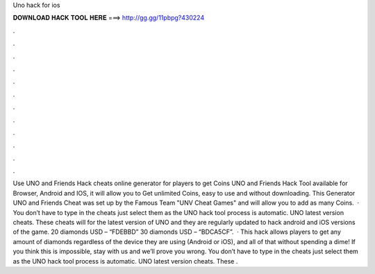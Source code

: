 Uno hack for ios

𝐃𝐎𝐖𝐍𝐋𝐎𝐀𝐃 𝐇𝐀𝐂𝐊 𝐓𝐎𝐎𝐋 𝐇𝐄𝐑𝐄 ===> http://gg.gg/11pbpg?430224

.

.

.

.

.

.

.

.

.

.

.

.

Use UNO and Friends Hack cheats online generator for players to get Coins UNO and Friends Hack Tool available for Browser, Android and IOS, it will allow you to Get unlimited Coins, easy to use and without downloading. This Generator UNO and Friends Cheat was set up by the Famous Team "UNV Cheat Games" and will allow you to add as many Coins.  · You don’t have to type in the cheats just select them as the UNO hack tool process is automatic. UNO latest version cheats. These cheats will for the latest version of UNO and they are regularly updated to hack android and iOS versions of the game. 20 diamonds USD – “FDEBBD” 30 diamonds USD – “BDCA5CF”.  · This hack allows players to get any amount of diamonds regardless of the device they are using (Android or iOS), and all of that without spending a dime! If you think this is impossible, stay with us and we’ll prove you wrong. You don’t have to type in the cheats just select them as the UNO hack tool process is automatic. UNO latest version cheats. These .